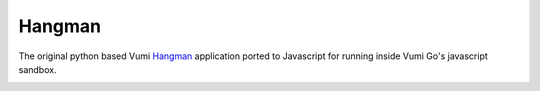 Hangman
=======

The original python based Vumi Hangman_ application ported to Javascript
for running inside Vumi Go's javascript sandbox.

|travis|_

.. _Hangman: https://github.com/praekelt/vumi/blob/develop/vumi/demos/hangman.py
.. |travis| image:: https://travis-ci.org/smn/go-hangman.png?branch=develop
.. _travis: https://travis-ci.org/smn/go-hangman